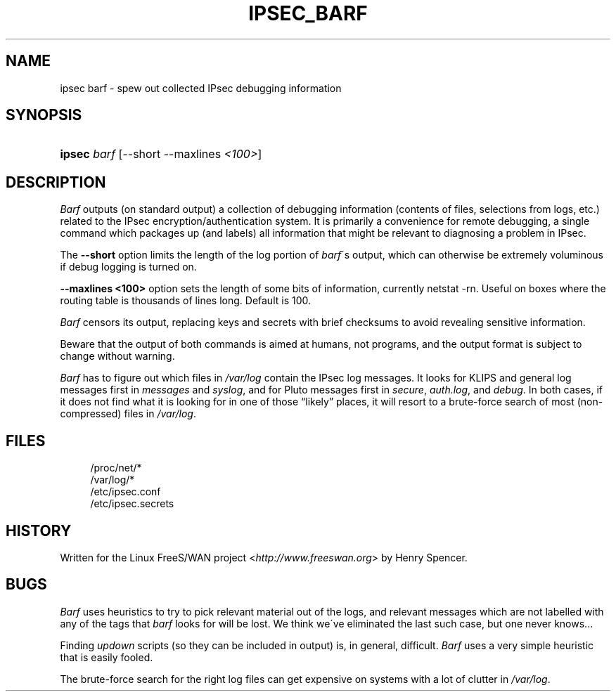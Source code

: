 .\"     Title: IPSEC_BARF
.\"    Author: 
.\" Generator: DocBook XSL Stylesheets v1.73.2 <http://docbook.sf.net/>
.\"      Date: 17 March 2002
.\"    Manual: 17 March 2002
.\"    Source: 17 March 2002
.\"
.TH "IPSEC_BARF" "8" "17 March 2002" "17 March 2002" "17 March 2002"
.\" disable hyphenation
.nh
.\" disable justification (adjust text to left margin only)
.ad l
.SH "NAME"
ipsec barf - spew out collected IPsec debugging information
.SH "SYNOPSIS"
.HP 6
\fBipsec\fR \fIbarf\fR [\-\-short\ \-\-maxlines\ \fI<100>\fR]
.SH "DESCRIPTION"
.PP
\fIBarf\fR
outputs (on standard output) a collection of debugging information (contents of files, selections from logs, etc\.) related to the IPsec encryption/authentication system\. It is primarily a convenience for remote debugging, a single command which packages up (and labels) all information that might be relevant to diagnosing a problem in IPsec\.
.PP
The
\fB\-\-short\fR
option limits the length of the log portion of
\fIbarf\fR\'s output, which can otherwise be extremely voluminous if debug logging is turned on\.
.PP
\fB\-\-maxlines <100>\fR
option sets the length of some bits of information, currently netstat \-rn\. Useful on boxes where the routing table is thousands of lines long\. Default is 100\.
.PP
\fIBarf\fR
censors its output, replacing keys and secrets with brief checksums to avoid revealing sensitive information\.
.PP
Beware that the output of both commands is aimed at humans, not programs, and the output format is subject to change without warning\.
.PP
\fIBarf\fR
has to figure out which files in
\fI/var/log\fR
contain the IPsec log messages\. It looks for KLIPS and general log messages first in
\fImessages\fR
and
\fIsyslog\fR, and for Pluto messages first in
\fIsecure\fR,
\fIauth\.log\fR, and
\fIdebug\fR\. In both cases, if it does not find what it is looking for in one of those \(lqlikely\(rq places, it will resort to a brute\-force search of most (non\-compressed) files in
\fI/var/log\fR\.
.SH "FILES"
.sp
.RS 4
.nf
/proc/net/*
/var/log/*
/etc/ipsec\.conf
/etc/ipsec\.secrets
.fi
.RE
.sp
.SH "HISTORY"
.PP
Written for the Linux FreeS/WAN project <\fIhttp://www\.freeswan\.org\fR> by Henry Spencer\.
.SH "BUGS"
.PP
\fIBarf\fR
uses heuristics to try to pick relevant material out of the logs, and relevant messages which are not labelled with any of the tags that
\fIbarf\fR
looks for will be lost\. We think we\'ve eliminated the last such case, but one never knows\.\.\.
.PP
Finding
\fIupdown\fR
scripts (so they can be included in output) is, in general, difficult\.
\fIBarf\fR
uses a very simple heuristic that is easily fooled\.
.PP
The brute\-force search for the right log files can get expensive on systems with a lot of clutter in
\fI/var/log\fR\.
